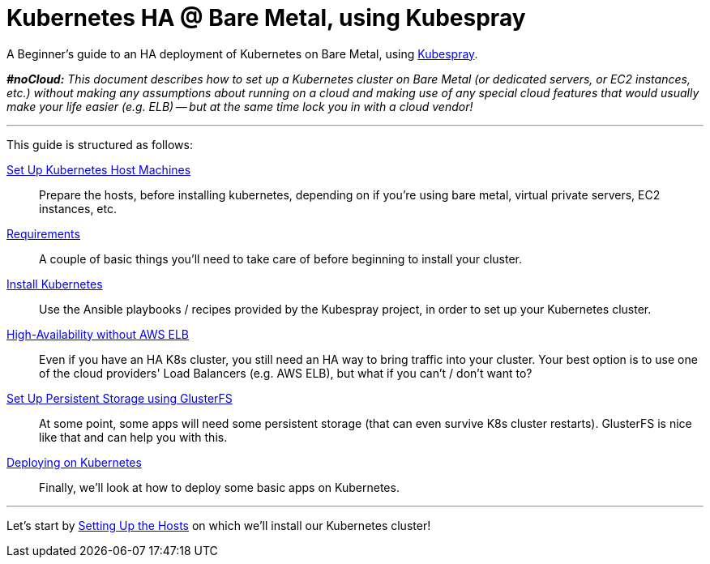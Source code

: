 = Kubernetes HA @ Bare Metal, using Kubespray

A Beginner's guide to an HA deployment of Kubernetes on Bare Metal, using
https://github.com/kubernetes-incubator/kubespray[Kubespray].

_**#noCloud:** This document describes how to set up a Kubernetes cluster on Bare
Metal (or dedicated servers, or EC2 instances, etc.) without making any assumptions
about running on a cloud and making use of any special cloud features that would
usually make your life easier (e.g. ELB) -- but at the same time lock you in with
a cloud vendor!_

+++<hr>+++

This guide is structured as follows:

link:1_Kubernetes_Hosts.asciidoc[Set Up Kubernetes Host Machines]:: Prepare the hosts, before installing kubernetes,
depending on if you're using bare metal, virtual private servers, EC2 instances, etc.

link:2_Kubernetes_Requirements.asciidoc[Requirements]:: A couple of basic things you'll need to take
care of before beginning to install your cluster.

link:3_Installing_Kubernetes_Cluster.asciidoc[Install Kubernetes]:: Use the Ansible playbooks / recipes provided by the Kubespray
project, in order to set up your Kubernetes cluster.

link:4_0_HighAvailability_Outside_Cloud.asciidoc[High-Availability without AWS ELB]:: Even if you have an HA K8s cluster, you still need
an HA way to bring traffic into your cluster. Your best option is to use one of the
cloud providers' Load Balancers (e.g. AWS ELB), but what if you can't / don't want to?

link:5_Persistent_Storage_GlusterFS.asciidoc[Set Up Persistent Storage using GlusterFS]:: At some point, some apps will need some persistent
storage (that can even survive K8s cluster restarts). GlusterFS is nice like that and
can help you with this.

link:6_Deploying_On_Kubernetes.asciidoc[Deploying on Kubernetes]:: Finally, we'll look at how to deploy some basic apps on Kubernetes.

+++<hr>+++

Let's start by link:1_Kubernetes_Hosts.asciidoc[Setting Up the Hosts] on which
we'll install our Kubernetes cluster!
